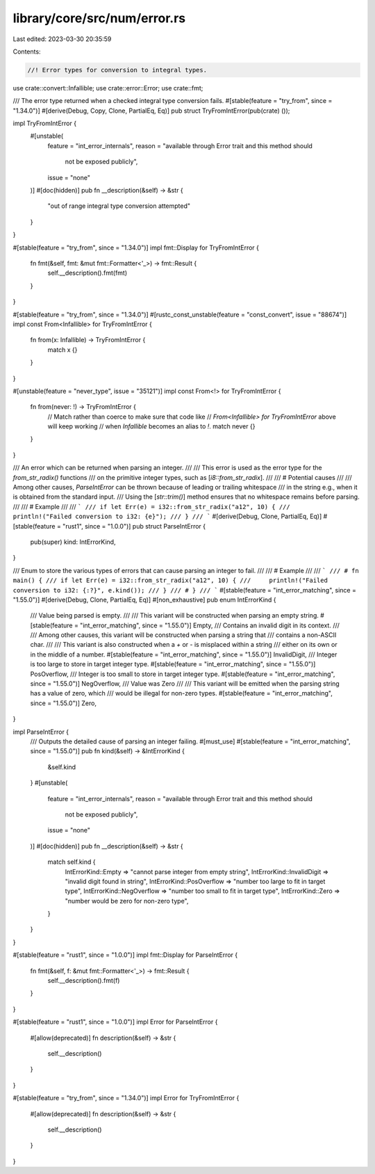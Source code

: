 library/core/src/num/error.rs
=============================

Last edited: 2023-03-30 20:35:59

Contents:

.. code-block:: rs

    //! Error types for conversion to integral types.

use crate::convert::Infallible;
use crate::error::Error;
use crate::fmt;

/// The error type returned when a checked integral type conversion fails.
#[stable(feature = "try_from", since = "1.34.0")]
#[derive(Debug, Copy, Clone, PartialEq, Eq)]
pub struct TryFromIntError(pub(crate) ());

impl TryFromIntError {
    #[unstable(
        feature = "int_error_internals",
        reason = "available through Error trait and this method should \
                  not be exposed publicly",
        issue = "none"
    )]
    #[doc(hidden)]
    pub fn __description(&self) -> &str {
        "out of range integral type conversion attempted"
    }
}

#[stable(feature = "try_from", since = "1.34.0")]
impl fmt::Display for TryFromIntError {
    fn fmt(&self, fmt: &mut fmt::Formatter<'_>) -> fmt::Result {
        self.__description().fmt(fmt)
    }
}

#[stable(feature = "try_from", since = "1.34.0")]
#[rustc_const_unstable(feature = "const_convert", issue = "88674")]
impl const From<Infallible> for TryFromIntError {
    fn from(x: Infallible) -> TryFromIntError {
        match x {}
    }
}

#[unstable(feature = "never_type", issue = "35121")]
impl const From<!> for TryFromIntError {
    fn from(never: !) -> TryFromIntError {
        // Match rather than coerce to make sure that code like
        // `From<Infallible> for TryFromIntError` above will keep working
        // when `Infallible` becomes an alias to `!`.
        match never {}
    }
}

/// An error which can be returned when parsing an integer.
///
/// This error is used as the error type for the `from_str_radix()` functions
/// on the primitive integer types, such as [`i8::from_str_radix`].
///
/// # Potential causes
///
/// Among other causes, `ParseIntError` can be thrown because of leading or trailing whitespace
/// in the string e.g., when it is obtained from the standard input.
/// Using the [`str::trim()`] method ensures that no whitespace remains before parsing.
///
/// # Example
///
/// ```
/// if let Err(e) = i32::from_str_radix("a12", 10) {
///     println!("Failed conversion to i32: {e}");
/// }
/// ```
#[derive(Debug, Clone, PartialEq, Eq)]
#[stable(feature = "rust1", since = "1.0.0")]
pub struct ParseIntError {
    pub(super) kind: IntErrorKind,
}

/// Enum to store the various types of errors that can cause parsing an integer to fail.
///
/// # Example
///
/// ```
/// # fn main() {
/// if let Err(e) = i32::from_str_radix("a12", 10) {
///     println!("Failed conversion to i32: {:?}", e.kind());
/// }
/// # }
/// ```
#[stable(feature = "int_error_matching", since = "1.55.0")]
#[derive(Debug, Clone, PartialEq, Eq)]
#[non_exhaustive]
pub enum IntErrorKind {
    /// Value being parsed is empty.
    ///
    /// This variant will be constructed when parsing an empty string.
    #[stable(feature = "int_error_matching", since = "1.55.0")]
    Empty,
    /// Contains an invalid digit in its context.
    ///
    /// Among other causes, this variant will be constructed when parsing a string that
    /// contains a non-ASCII char.
    ///
    /// This variant is also constructed when a `+` or `-` is misplaced within a string
    /// either on its own or in the middle of a number.
    #[stable(feature = "int_error_matching", since = "1.55.0")]
    InvalidDigit,
    /// Integer is too large to store in target integer type.
    #[stable(feature = "int_error_matching", since = "1.55.0")]
    PosOverflow,
    /// Integer is too small to store in target integer type.
    #[stable(feature = "int_error_matching", since = "1.55.0")]
    NegOverflow,
    /// Value was Zero
    ///
    /// This variant will be emitted when the parsing string has a value of zero, which
    /// would be illegal for non-zero types.
    #[stable(feature = "int_error_matching", since = "1.55.0")]
    Zero,
}

impl ParseIntError {
    /// Outputs the detailed cause of parsing an integer failing.
    #[must_use]
    #[stable(feature = "int_error_matching", since = "1.55.0")]
    pub fn kind(&self) -> &IntErrorKind {
        &self.kind
    }
    #[unstable(
        feature = "int_error_internals",
        reason = "available through Error trait and this method should \
                  not be exposed publicly",
        issue = "none"
    )]
    #[doc(hidden)]
    pub fn __description(&self) -> &str {
        match self.kind {
            IntErrorKind::Empty => "cannot parse integer from empty string",
            IntErrorKind::InvalidDigit => "invalid digit found in string",
            IntErrorKind::PosOverflow => "number too large to fit in target type",
            IntErrorKind::NegOverflow => "number too small to fit in target type",
            IntErrorKind::Zero => "number would be zero for non-zero type",
        }
    }
}

#[stable(feature = "rust1", since = "1.0.0")]
impl fmt::Display for ParseIntError {
    fn fmt(&self, f: &mut fmt::Formatter<'_>) -> fmt::Result {
        self.__description().fmt(f)
    }
}

#[stable(feature = "rust1", since = "1.0.0")]
impl Error for ParseIntError {
    #[allow(deprecated)]
    fn description(&self) -> &str {
        self.__description()
    }
}

#[stable(feature = "try_from", since = "1.34.0")]
impl Error for TryFromIntError {
    #[allow(deprecated)]
    fn description(&self) -> &str {
        self.__description()
    }
}


